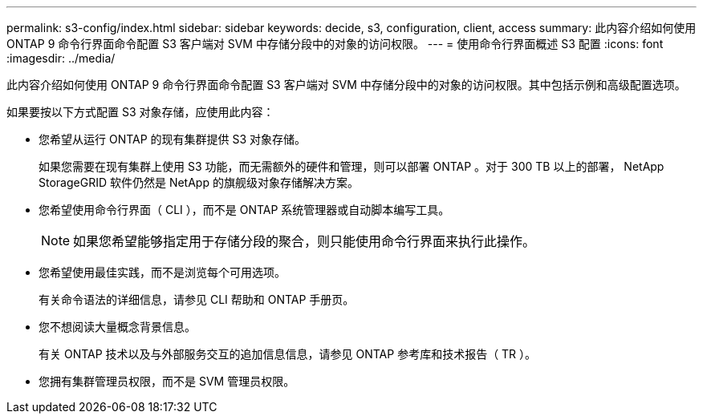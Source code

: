 ---
permalink: s3-config/index.html 
sidebar: sidebar 
keywords: decide, s3, configuration, client, access 
summary: 此内容介绍如何使用 ONTAP 9 命令行界面命令配置 S3 客户端对 SVM 中存储分段中的对象的访问权限。 
---
= 使用命令行界面概述 S3 配置
:icons: font
:imagesdir: ../media/


[role="lead"]
此内容介绍如何使用 ONTAP 9 命令行界面命令配置 S3 客户端对 SVM 中存储分段中的对象的访问权限。其中包括示例和高级配置选项。

如果要按以下方式配置 S3 对象存储，应使用此内容：

* 您希望从运行 ONTAP 的现有集群提供 S3 对象存储。
+
如果您需要在现有集群上使用 S3 功能，而无需额外的硬件和管理，则可以部署 ONTAP 。对于 300 TB 以上的部署， NetApp StorageGRID 软件仍然是 NetApp 的旗舰级对象存储解决方案。

* 您希望使用命令行界面（ CLI ），而不是 ONTAP 系统管理器或自动脚本编写工具。
+
[NOTE]
====
如果您希望能够指定用于存储分段的聚合，则只能使用命令行界面来执行此操作。

====
* 您希望使用最佳实践，而不是浏览每个可用选项。
+
有关命令语法的详细信息，请参见 CLI 帮助和 ONTAP 手册页。

* 您不想阅读大量概念背景信息。
+
有关 ONTAP 技术以及与外部服务交互的追加信息信息，请参见 ONTAP 参考库和技术报告（ TR ）。

* 您拥有集群管理员权限，而不是 SVM 管理员权限。

